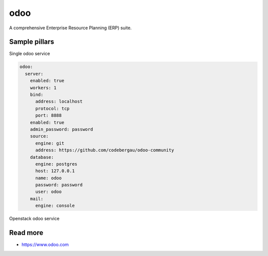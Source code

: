 
====
odoo
====

A comprehensive Enterprise Resource Planning (ERP) suite.

Sample pillars
==============

Single odoo service

.. code-block:: yaml

    odoo:
      server:
        enabled: true
        workers: 1
        bind:
          address: localhost
          protocol: tcp
          port: 8888
        enabled: true
        admin_password: password
        source:
          engine: git
          address: https://github.com/codebergau/odoo-community
        database:
          engine: postgres
          host: 127.0.0.1
          name: odoo
          password: password
          user: odoo
        mail:
          engine: console

Openstack odoo service

.. code-block:: yaml
    insert later

Read more
=========

* https://www.odoo.com
